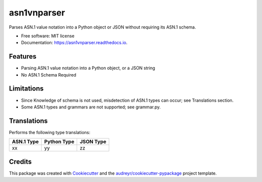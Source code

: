 ============
asn1vnparser
============


.. image:: https://img.shields.io/pypi/v/asn1vnparser.svg
        :target: https://pypi.python.org/pypi/asn1vnparser

.. image:: https://img.shields.io/travis/mtannaan/asn1vnparser.svg
        :target: https://travis-ci.org/mtannaan/asn1vnparser

.. image:: https://readthedocs.org/projects/asn1vnparser/badge/?version=latest
        :target: https://asn1vnparser.readthedocs.io/en/latest/?badge=latest
        :alt: Documentation Status




Parses ASN.1 value notation into a Python object or JSON without requiring its ASN.1 schema.


* Free software: MIT license
* Documentation: https://asn1vnparser.readthedocs.io.


Features
--------

* Parsing ASN.1 value notation into a Python object, or a JSON string
* No ASN.1 Schema Required

Limitations
-----------

* Since Knowledge of schema is not used, misdetection of ASN.1 types can occur; see Translations section.
* Some ASN.1 types and grammars are not supported; see grammar.py.

Translations
------------

Performs the following type translations:

==========  ===========  =========
ASN.1 Type  Python Type  JSON Type
==========  ===========  =========
xx          yy           zz
==========  ===========  =========

Credits
-------

This package was created with Cookiecutter_ and the `audreyr/cookiecutter-pypackage`_ project template.

.. _Cookiecutter: https://github.com/audreyr/cookiecutter
.. _`audreyr/cookiecutter-pypackage`: https://github.com/audreyr/cookiecutter-pypackage
